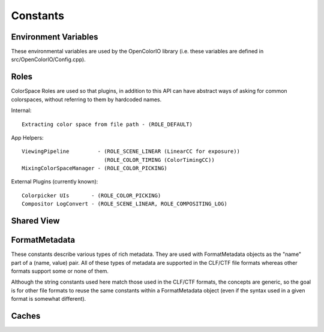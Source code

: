 ..
  SPDX-License-Identifier: CC-BY-4.0
  Copyright Contributors to the OpenColorIO Project.

Constants
=========

.. _vars_envvar:

Environment Variables
*********************

These environmental variables are used by the OpenColorIO library
(i.e. these variables are defined in src/OpenColorIO/Config.cpp).

.. tabs::

   .. group-tab:: Python

      .. data:: PyOpenColorIO.OCIO_CONFIG_ENVVAR

         The envvar 'OCIO' provides a path to the config file used by 
         :ref:`Config.CreateFromEnv`

      .. data:: PyOpenColorIO.OCIO_ACTIVE_DISPLAYS_ENVVAR

          The envvar 'OCIO_ACTIVE_DISPLAYS' provides a list of displays 
          overriding the 'active_displays' list from the config file.

      .. data:: PyOpenColorIO.OCIO_ACTIVE_VIEWS_ENVVAR

         The envvar 'OCIO_ACTIVE_VIEWS' provides a list of views overriding the 
         'active_views' list from the config file.

      .. data:: PyOpenColorIO.OCIO_INACTIVE_COLORSPACES_ENVVAR

         The envvar 'OCIO_INACTIVE_COLORSPACES' provides a list of inactive 
         color spaces overriding the 'inactive_color_spaces' list from the 
         config file.

      .. data:: PyOpenColorIO.OCIO_OPTIMIZATION_FLAGS_ENVVAR

         The envvar 'OCIO_OPTIMIZATION_FLAGS' provides a way to force a given 
         optimization level. Remove the variable or set the value to empty to 
         not use it. Set the value of the variable to the desired optimization 
         level as either an integer or hexadecimal value. 
         Ex: OCIO_OPTIMIZATION_FLAGS="20479" or "0x4FFF" for 
         OPTIMIZATION_LOSSLESS.

      .. data:: PyOpenColorIO.OCIO_ARCHIVE_FLAGS_ENVVAR

         The envvar 'OCIO_ARCHIVE_FLAGS' provides a way to modify the parameters
         used to create an ocioz archive. Remove the variable or set the value
         to empty to not use it. Set the value of the variable to the desired
         parameters as either an integer or hexadecimal value.
         Ex: OCIO_ARCHIVE_FLAGS="256" or "0x0100" for ARCHIVE_FLAGS_MINIMAL.

   .. group-tab:: C++

      .. doxygengroup:: VarsEnvvar
         :content-only:
         :members:
         :undoc-members:

.. _vars_roles:

Roles
*****

ColorSpace Roles are used so that plugins, in addition to this API can have
abstract ways of asking for common colorspaces, without referring to them
by hardcoded names.

Internal::

    Extracting color space from file path - (ROLE_DEFAULT)

App Helpers::

    ViewingPipeline         - (ROLE_SCENE_LINEAR (LinearCC for exposure))
                              (ROLE_COLOR_TIMING (ColorTimingCC))
    MixingColorSpaceManager - (ROLE_COLOR_PICKING)

External Plugins (currently known)::

    Colorpicker UIs       - (ROLE_COLOR_PICKING)
    Compositor LogConvert - (ROLE_SCENE_LINEAR, ROLE_COMPOSITING_LOG)

.. tabs::

   .. group-tab:: Python

      .. data:: PyOpenColorIO.ROLE_DEFAULT

         "default"

      .. data:: PyOpenColorIO.ROLE_REFERENCE

         "reference"

      .. data:: PyOpenColorIO.ROLE_DATA

         "data"

      .. data:: PyOpenColorIO.ROLE_COLOR_PICKING

         "color_picking"

      .. data:: PyOpenColorIO.ROLE_SCENE_LINEAR

         "scene_linear"

      .. data:: PyOpenColorIO.ROLE_COMPOSITING_LOG

         "compositing_log"

      .. data:: PyOpenColorIO.ROLE_COLOR_TIMING

         "color_timing"

      .. data:: PyOpenColorIO.ROLE_TEXTURE_PAINT

         This role defines the transform for painting textures. In some 
         workflows this is just a inverse display gamma with some limits.

      .. data:: PyOpenColorIO.ROLE_MATTE_PAINT

         This role defines the transform for matte painting. In some workflows 
         this is a 1D HDR to LDR allocation. It is normally combined with 
         another display transform in the host app for preview.

      .. data:: PyOpenColorIO.ROLE_RENDERING

         The rendering role may be used to identify a specific color space to be 
         used by CGI renderers.  This is typically a scene-linear space but the 
         primaries also matter since they influence the resulting color, especially 
         in areas of indirect illumination.

      .. data:: PyOpenColorIO.ROLE_INTERCHANGE_SCENE

         The aces_interchange role is used to specify which color space in the 
         config implements the standard ACES2065-1 color space (SMPTE ST2065-1). 
         This may be used when converting scene-referred colors from one config 
         to another.

      .. data:: PyOpenColorIO.ROLE_INTERCHANGE_DISPLAY

         The cie_xyz_d65_interchange role is used to specify which color space in 
         the config implements CIE XYZ colorimetry with the neutral axis at D65. 
         This may be used when converting display-referred colors from one config 
         to another.

   .. group-tab:: C++

      .. doxygengroup:: VarsRoles
         :content-only:
         :members:
         :undoc-members:

.. _vars_shared_view:

Shared View
***********

.. tabs::

   .. group-tab:: Python

      .. data:: PyOpenColorIO.OCIO_VIEW_USE_DISPLAY_NAME

         A shared view using this for the color space name will use a display 
         color space that has the same name as the display the shared view is 
         used by.

   .. group-tab:: C++

      .. doxygengroup:: VarsSharedView
         :content-only:
         :members:
         :undoc-members:

.. _vars_format_metadata:

FormatMetadata
**************

These constants describe various types of rich metadata. They are used with 
FormatMetadata objects as the "name" part of a (name, value) pair. All of these 
types of metadata are supported in the CLF/CTF file formats whereas other 
formats support some or none of them.

Although the string constants used here match those used in the CLF/CTF 
formats, the concepts are generic, so the goal is for other file formats to 
reuse the same constants within a FormatMetadata object (even if the syntax 
used in a given format is somewhat different).

.. tabs::

   .. group-tab:: Python

      .. data:: PyOpenColorIO.METADATA_DESCRIPTION

         A description string -- used as the "Description" element in CLF/CTF 
         and CDL, and to hold comments for other LUT formats when baking.

      .. data:: PyOpenColorIO.METADATA_INFO

         A block of informative metadata such as the "Info" element in CLF/CTF. 
         Usually contains child elements.

      .. data:: PyOpenColorIO.METADATA_INPUT_DESCRIPTOR

         A string describing the expected input color space -- used as the 
         "InputDescriptor" element in CLF/CTF and the "InputDescription" in 
         CDL.

      .. data:: PyOpenColorIO.METADATA_OUTPUT_DESCRIPTOR

         A string describing the output color space -- used as the 
         "OutputDescriptor" element in CLF/CTF and the "OutputDescription" in 
         CDL.

      .. data:: PyOpenColorIO.METADATA_NAME

         A name string -- used as a "name" attribute in CLF/CTF elements. Use 
         on a GroupTransform to get/set the name for the CLF/CTF ProcessList. 
         Use on an individual Transform (i.e. MatrixTransform, etc.) to get/set 
         the name of the corresponding process node.

      .. data:: PyOpenColorIO.METADATA_ID

         An ID string -- used as an "id" attribute in CLF/CTF elements. Use on 
         a GroupTransform to get/set the id for the CLF/CTF ProcessList. Use 
         on an individual Transform (i.e. MatrixTransform, etc.) to get/set the 
         id of the corresponding process node.

   .. group-tab:: C++

      .. doxygengroup:: VarsFormatMetadata
         :content-only:
         :members:
         :undoc-members:

.. _vars_caches:

Caches
******

.. tabs::

   .. group-tab:: Python

      .. data:: PyOpenColorIO.OCIO_DISABLE_ALL_CACHES

         Disable all caches, including for FileTransforms and Optimized/CPU/GPU 
         Processors. (Provided only to facilitate developer investigations.)

      .. data:: PyOpenColorIO.OCIO_DISABLE_PROCESSOR_CACHES

         Disable only the Optimized, CPU, and GPU Processor caches. (Provided 
         only to facilitate developer investigations.)

      .. data:: PyOpenColorIO.OCIO_DISABLE_CACHE_FALLBACK

         By default the processor caches check for identical color 
         transformations when cache keys do not match. That fallback introduces 
         a major performance hit in some cases so there is an env. variable to 
         disable the fallback.

   .. group-tab:: C++

      .. doxygengroup:: VarsCaches
         :content-only:
         :members:
         :undoc-members:
